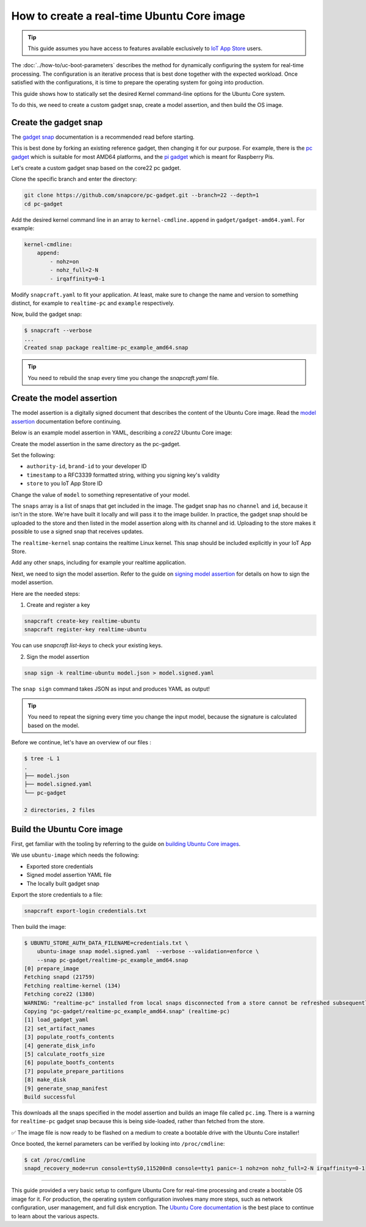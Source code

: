 How to create a real-time Ubuntu Core image
===========================================

.. tip::

    This guide assumes you have access to features available exclusively to `IoT App Store`_ users.

The :doc:`../how-to/uc-boot-parameters` describes the method for dynamically configuring the system for real-time processing.
The configuration is an iterative process that is best done together with the expected workload. 
Once satisfied with the configurations, it is time to prepare the operating system for going into production.

This guide shows how to statically set the desired Kernel command-line options for the Ubuntu Core system.

To do this, we need to create a custom gadget snap, create a model assertion, and then build the OS image.


Create the gadget snap
----------------------

The `gadget snap`_ documentation is a recommended read before starting.

This is best done by forking an existing reference gadget, then changing it for our purpose.
For example, there is the `pc gadget`_ which is suitable for most AMD64 platforms, and the `pi gadget`_ which is meant for Raspberry Pis.

Let's create a custom gadget snap based on the core22 pc gadget.

Clone the specific branch and enter the directory:

.. code-block:: shell

    git clone https://github.com/snapcore/pc-gadget.git --branch=22 --depth=1
    cd pc-gadget


Add the desired kernel command line in an array to ``kernel-cmdline.append`` in ``gadget/gadget-amd64.yaml``.
For example:

.. code-block:: yaml

    kernel-cmdline:
        append:
            - nohz=on
            - nohz_full=2-N
            - irqaffinity=0-1


Modify ``snapcraft.yaml`` to fit your application.
At least, make sure to change the name and version to something distinct, for example to ``realtime-pc`` and ``example`` respectively.


Now, build the gadget snap:

.. code-block:: console

    $ snapcraft --verbose
    ...
    Created snap package realtime-pc_example_amd64.snap


.. tip::
    You need to rebuild the snap every time you change the `snapcraft.yaml` file.


Create the model assertion
--------------------------

The model assertion is a digitally signed document that describes the content of the Ubuntu Core image.
Read the `model assertion`_ documentation before continuing.

Below is an example model assertion in YAML, describing a `core22` Ubuntu Core
image:

.. literalinclude :: uc-image-creation/model.json
   :language: json

Create the model assertion in the same directory as the pc-gadget.

Set the following:


- ``authority-id``, ``brand-id`` to your developer ID
- ``timestamp`` to a RFC3339 formatted string, withing you signing key's validity
- ``store`` to you IoT App Store ID

Change the value of ``model`` to something representative of your model.

The ``snaps`` array is a list of snaps that get included in the image.
The gadget snap has no ``channel`` and ``id``, because it isn't in the store.
We're have built it locally and will pass it to the image builder.
In practice, the gadget snap should be uploaded to the store and then listed in the model assertion along with its channel and id.
Uploading to the store makes it possible to use a signed snap that receives updates.

The ``realtime-kernel`` snap contains the realtime Linux kernel.
This snap should be included explicitly in your IoT App Store.

Add any other snaps, including for example your realtime application.

Next, we need to sign the model assertion.
Refer to the guide on `signing model assertion`_ for details on how to sign the model assertion. 

Here are the needed steps:

1) Create and register a key


.. code-block:: shell

    snapcraft create-key realtime-ubuntu
    snapcraft register-key realtime-ubuntu


You can use `snapcraft list-keys` to check your existing keys.

2) Sign the model assertion

.. code-block:: shell

    snap sign -k realtime-ubuntu model.json > model.signed.yaml

The ``snap sign`` command takes JSON as input and produces YAML as output!

.. tip::

    You need to repeat the signing every time you change the input model, because the signature is calculated based on the model.

Before we continue, let's have an overview of our files :

.. code-block:: console

    $ tree -L 1
    .
    ├── model.json
    ├── model.signed.yaml
    └── pc-gadget

    2 directories, 2 files


Build the Ubuntu Core image
---------------------------

First, get familiar with the tooling by referring to the guide on `building Ubuntu Core images`_.

We use ``ubuntu-image`` which needs the following:

- Exported store credentials
- Signed model assertion YAML file
- The locally built gadget snap

Export the store credentials to a file:

.. code-block:: shell

    snapcraft export-login credentials.txt

Then build the image:

.. code-block:: console

    $ UBUNTU_STORE_AUTH_DATA_FILENAME=credentials.txt \
        ubuntu-image snap model.signed.yaml  --verbose --validation=enforce \
        --snap pc-gadget/realtime-pc_example_amd64.snap
    [0] prepare_image
    Fetching snapd (21759)
    Fetching realtime-kernel (134)
    Fetching core22 (1380)
    WARNING: "realtime-pc" installed from local snaps disconnected from a store cannot be refreshed subsequently!
    Copying "pc-gadget/realtime-pc_example_amd64.snap" (realtime-pc)
    [1] load_gadget_yaml
    [2] set_artifact_names
    [3] populate_rootfs_contents
    [4] generate_disk_info
    [5] calculate_rootfs_size
    [6] populate_bootfs_contents
    [7] populate_prepare_partitions
    [8] make_disk
    [9] generate_snap_manifest
    Build successful

This downloads all the snaps specified in the model assertion and builds an image file called ``pc.img``.
There is a warning for ``realtime-pc`` gadget snap because this is being side-loaded, rather than fetched from the store.

✅ The image file is now ready to be flashed on a medium to create a bootable drive with the Ubuntu Core installer!

Once booted, the kernel parameters can be verified by looking into ``/proc/cmdline``:

.. code-block:: console

    $ cat /proc/cmdline
    snapd_recovery_mode=run console=ttyS0,115200n8 console=tty1 panic=-1 nohz=on nohz_full=2-N irqaffinity=0-1

----

This guide provided a very basic setup to configure Ubuntu Core for real-time processing and create a bootable OS image for it. 
For production, the operating system configuration involves many more steps, such as network configuration, user management, and full disk encryption.
The `Ubuntu Core documentation`_ is the best place to continue to learn about the various aspects.

.. LINKS
.. _IoT App Store: https://ubuntu.com/core/services/guide/iot-app-store-intro
.. _pc gadget: https://snapcraft.io/pc
.. _pi gadget: https://snapcraft.io/pi
.. _model assertion: https://ubuntu.com/core/docs/reference/assertions/model
.. _signing model assertion: https://ubuntu.com/core/docs/sign-model-assertion
.. _gadget snap: https://snapcraft.io/docs/the-gadget-snap
.. _building Ubuntu Core images: https://ubuntu.com/core/docs/build-write-image
.. _Ubuntu Core documentation: https://ubuntu.com/core/docs
